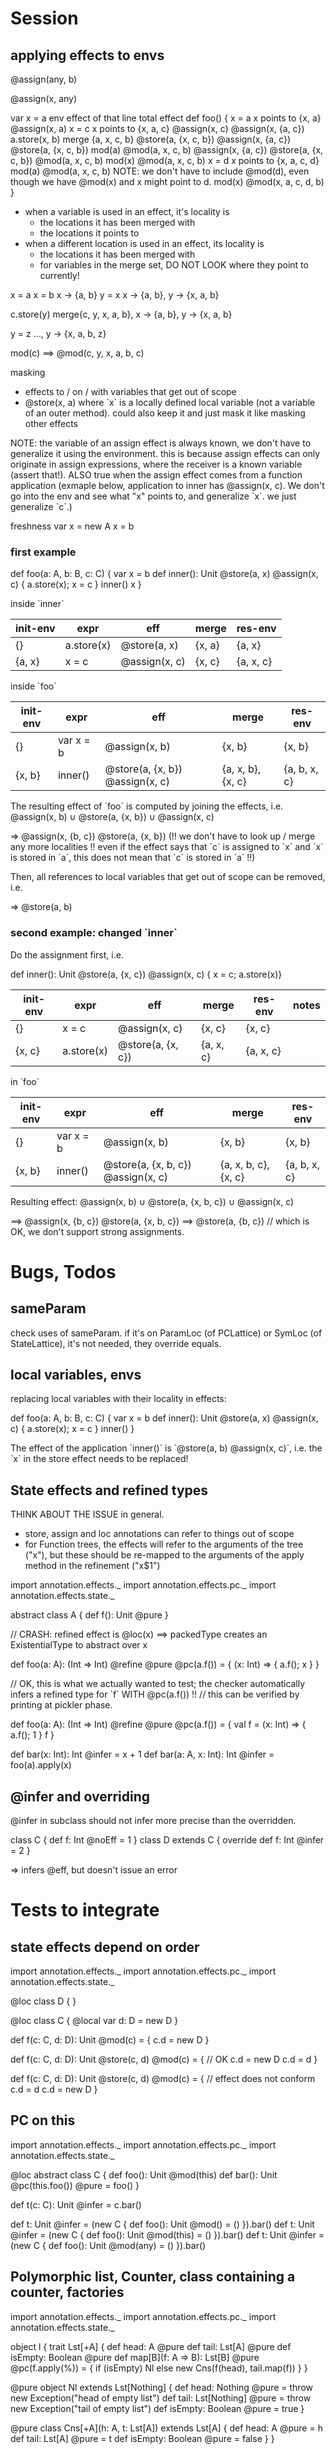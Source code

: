 * Session

** applying effects to envs


@assign(any, b)

@assign(x, any)


var x = a               env                    effect of that line         total effect
def foo() {
  x = a                 x points to {x, a}     @assign(x, a)
  x = c                 x points to {x, a, c}  @assign(x, c)               @assign(x, {a, c})
  a.store(x, b)         merge {a, x, c, b}     @store(a, {x, c, b})        @assign(x, {a, c}) @store(a, {x, c, b})
  mod(a)                                       @mod(a, x, c, b)            @assign(x, {a, c}) @store(a, {x, c, b}) @mod(a, x, c, b)
  mod(x)                                       @mod(a, x, c, b)
  x = d                 x points to {x, a, c, d}
  mod(a)                                       @mod(a, x, c, b)     NOTE: we don't have to include @mod(d), even though we have @mod(x) and x might point to d.
  mod(x)                                       @mod(x, a, c, d, b)
}


 - when a variable is used in an effect, it's locality is
   - the locations it has been merged with
   - the locations it points to

 - when a different location is used in an effect, its locality is
   - the locations it has been merged with
   - for variables in the merge set, DO NOT LOOK where they point to currently!


x = a
x = b         x -> {a, b}
y = x         x -> {a, b}, y -> {x, a, b}

c.store(y)    merge{c, y, x, a, b}, x -> {a, b}, y -> {x, a, b}


y = z         ..., y -> {x, a, b, z}

mod(c)        ==> @mod(c, y, x, a, b, c)


masking

 - effects to / on / with variables that get out of scope
 - @store(x, a) where `x` is a locally defined local variable (not a variable of an outer method). could also keep it and just mask it like masking other effects


NOTE: the variable of an assign effect is always known, we don't have to generalize it using the environment. this is because assign effects
can only originate in assign expressions, where the receiver is a known variable (assert that!). ALSO true when the assign effect comes from
a function application (exmaple below, application to inner has @assign(x, c). We don't go into the env and see what "x" points to, and generalize `x`.
we just generalize `c`.)



freshness
  var x = new A
  x = b


*** first example

def foo(a: A, b: B, c: C) {
  var x = b
  def inner(): Unit @store(a, x) @assign(x, c) { a.store(x); x = c }
  inner()
  x
}


inside `inner`

| init-env | expr       | eff           | merge  | res-env   |
|----------+------------+---------------+--------+-----------|
| {}       | a.store(x) | @store(a, x)  | {x, a} | {a, x}    |
| {a, x}   | x = c      | @assign(x, c) | {x, c} | {a, x, c} |


inside `foo`

| init-env | expr      | eff                             | merge             | res-env      |
|----------+-----------+---------------------------------+-------------------+--------------|
| {}       | var x = b | @assign(x, b)                   | {x, b}            | {x, b}       |
| {x, b}   | inner()   | @store(a, {x, b}) @assign(x, c) | {a, x, b}, {x, c} | {a, b, x, c} |


The resulting effect of `foo` is computed by joining the effects, i.e.
   @assign(x, b)  ∪  @store(a, {x, b})  ∪  @assign(x, c)

   =>  @assign(x, {b, c}) @store(a, {x, b})        (!! we don't have to look up / merge any more localities !! even if the effect says that `c` is assigned to `x`
                                                    and `x` is stored in `a`, this does not mean that `c` is stored in `a` !!)

Then, all references to local variables that get out of scope can be removed, i.e.

   => @store(a, b)


*** second example: changed `inner`
Do the assignment first, i.e.

  def inner(): Unit @store(a, {x, c}) @assign(x, c) { x = c; a.store(x)}


| init-env | expr       | eff               | merge     | res-env   | notes |
|----------+------------+-------------------+-----------+-----------+-------|
| {}       | x = c      | @assign(x, c)     | {x, c}    | {x, c}    |       |
| {x, c}   | a.store(x) | @store(a, {x, c}) | {a, x, c} | {a, x, c} |       |

in `foo`

| init-env | expr      | eff                                | merge                | res-env      |
|----------+-----------+------------------------------------+----------------------+--------------|
| {}       | var x = b | @assign(x, b)                      | {x, b}               | {x, b}       |
| {x, b}   | inner()   | @store(a, {x, b, c}) @assign(x, c) | {a, x, b, c}, {x, c} | {a, b, x, c} |

Resulting effect:  @assign(x, b)  ∪  @store(a, {x, b, c})  ∪  @assign(x, c)

  ==> @assign(x, {b, c}) @store(a, {x, b, c})
  ==> @store(a, {b, c})  // which is OK, we don't support strong assignments.



* Bugs, Todos

** sameParam

check uses of sameParam. if it's on ParamLoc (of PCLattice) or SymLoc (of StateLattice), it's not needed, they override equals.


** local variables, envs

replacing local variables with their locality in effects:

   def foo(a: A, b: B, c: C) {
     var x = b
     def inner(): Unit @store(a, x) @assign(x, c) { a.store(x); x = c }
     inner()
   }

The effect of the application `inner()` is `@store(a, b) @assign(x, c)`, i.e.
the `x` in the store effect needs to be replaced!



** State effects and refined types

THINK ABOUT THE ISSUE in general.
 - store, assign and loc annotations can refer to things out of scope
 - for Function trees, the effects will refer to the arguments of the tree ("x"), but these
   should be re-mapped to the arguments of the apply method in the refinement ("x$1")


import annotation.effects._
import annotation.effects.pc._
import annotation.effects.state._

abstract class A { def f(): Unit @pure }



// CRASH: refined effect is @loc(x) ==> packedType creates an ExistentialType to abstract over x

def foo(a: A): (Int => Int) @refine @pure @pc(a.f()) = {
  (x: Int) => { a.f(); x }
}


// OK, this is what we actually wanted to test; the checker automatically infers a refined type for `f` WITH @pc(a.f()) !!
// this can be verified by printing at pickler phase.

def foo(a: A): (Int => Int) @refine @pure @pc(a.f()) = {
  val f = (x: Int) => { a.f(); 1 }
  f
}


def bar(x: Int): Int @infer = x + 1
def bar(a: A, x: Int): Int @infer = foo(a).apply(x)


** @infer and overriding

@infer in subclass should not infer more precise than the overridden.

class C { def f: Int @noEff = 1 }
class D extends C { override def f: Int @infer = 2 }

 => infers @eff, but doesn't issue an error


* Tests to integrate

** state effects depend on order

import annotation.effects._
import annotation.effects.pc._
import annotation.effects.state._

@loc class D { }

@loc class C {
  @local var d: D = new D
}

def f(c: C, d: D): Unit @mod(c) = {
  c.d = new D
}

def f(c: C, d: D): Unit @store(c, d) @mod(c) = { // OK
  c.d = new D
  c.d = d
}


def f(c: C, d: D): Unit @store(c, d) @mod(c) = { // effect does not conform
  c.d = d
  c.d = new D
}



** PC on this

import annotation.effects._
import annotation.effects.pc._
import annotation.effects.state._

@loc abstract class C {
  def foo(): Unit @mod(this)
  def bar(): Unit @pc(this.foo()) @pure = foo()
}

def t(c: C): Unit @infer = c.bar()

def t: Unit @infer = (new C { def foo(): Unit @mod() = () }).bar()
def t: Unit @infer = (new C { def foo(): Unit @mod(this) = () }).bar()
def t: Unit @infer = (new C { def foo(): Unit @mod(any) = () }).bar()



** Polymorphic list, Counter, class containing a counter, factories

import annotation.effects._
import annotation.effects.pc._
import annotation.effects.state._


object l {
 trait Lst[+A] {
    def head: A @pure
    def tail: Lst[A] @pure
    def isEmpty: Boolean @pure
    def map[B](f: A => B): Lst[B] @pure @pc(f.apply(%)) = {
      if (isEmpty) Nl
      else new Cns(f(head), tail.map(f))
    }
  }

  @pure object Nl extends Lst[Nothing] {
    def head: Nothing @pure = throw new Exception("head of empty list")
    def tail: Lst[Nothing] @pure = throw new Exception("tail of empty list")
    def isEmpty: Boolean @pure = true
  }

  @pure class Cns[+A](h: A, t: Lst[A]) extends Lst[A] {
    def head: A @pure = h
    def tail: Lst[A] @pure = t
    def isEmpty: Boolean @pure = false
  }
}



import l._
var x = 1
def map1: Lst[Int] @infer = Nl.map(y => { x = 2; y })

val list = new Cns(1, new Cns(2, Nl))
def map1: Lst[Int] @infer = list.map(x => x + 1)




@infer class Counter {
  private var i = 0
  def inc(): Unit @mod(this) @pure = { i = i + 1 }
  def get(): Int @pure = i
}

def f1(c: Counter): Int @infer = { c.get() }
def f2(c: Counter): Int @infer = { c.inc(); c.get() }



def map2(c: Counter): Lst[Int] @infer = list.map(x => x + c.get())
def map3(c: Counter): Lst[Int] @infer = list.map(x => { c.inc(); x + c.get() })


def map4(c: Counter): Lst[Int] @infer = { val d = c; list.map(x => { x + d.get() }) }
def map5(c: Counter): Lst[Int] @infer = { val d = c; list.map(x => { d.inc(); x + d.get() }) }





@infer class A {
  @local var k: Counter = new Counter
  def setK(arg: Counter): Unit @pure @store(this, arg) = {
    k = arg
  }
  def ket(): Int @pure = k.get()
  def ink(): Unit @mod(this) @pure = k.inc()
}



def set1(a: A): Unit @infer = { val b = a; b.setK(new Counter) }

val globalCounter = new Counter
def set2(a: A): Unit @infer = { val b = a; b.setK(globalCounter) }

def kFaktory(): Counter @infer = { val c = new Counter; c.inc(); c }
def set3(a: A): Unit @infer = { val b = a; b.setK(kFaktory()) }


def badFaktory(): Counter @infer = { val c = new Counter; globalCounter.inc(); c }


** simple state effects example


import annotation.effects._
import annotation.effects.state._

def f: Int @infer = 1

def g: Int @pure = f


var x = 1
def f(): Unit @infer = { x = 2 }


class C { var x = 1; def read: Int @infer = x; def incr(): Unit @infer = { x = 234} }
val c1 = new C

def f1(c: C): Int @infer = c.read
def t1: Int @infer = f1(c1)

def f2(c: C): Int @infer = { c.incr(); c.read }
def t2: Int @infer = f2(c1)



** overriding with more specific effect

class A { def f(): Int @eff = 0 }


val a = new A
val a1: A @refine = new A { override def f(): Int @infer = 1 }

   val a1: A { def f(): Int @noEff }


val f: (Int => Int) @refine = (x: Int) => 1


def m(a: A): Int @infer = a.f()

def m(a: A): Int @infer = {
  def n: Int @infer = a.f()
  n
}



def t: Int @infer = a.f()
def t: Int @infer = a1.f()
def t: Int @infer = m(a)
def t: Int @infer = m(a1)


def m(a: A): Int @infer = {
  def n: Int @infer = a.f()
  def o: Int @infer = {
    n
  }
  o
}


// OK

def m(a: A): Int @pc() @infer = {
  def n: Int @infer = a.f()
  n
}





** interplay: eff and xio


def f: Int @infer = {eff(); 1}
def f: Int @infer = {doXio(); 1}


val f81: (Int => Int => Int) @refine = (x: Int) => (y: Int) => x

val f = () => { doXio(); () => { eff(); 1 } }
// outer: xio, noeff;  inner :noxio, eff


abstract class C { def f: Int }
val c: C @refine = new C { def f = 1 }   // no refinement
val c: C @refine = new C { def f: Int @infer = 1 } // C { def f: Int @noXio @noEff }


val x = 1
def f: Int @pure = x
def f: Int @noEff @noXio = x




** exceptions


class E1 extends Exception
 class E11 extends E1
 class E12 extends E1
class E2 extends Exception

val e1 = new E1
 val e11 = new E11
 val e12 = new E12
val e2 = new E2


def foo(): Int @infer = 1

def foo(): Int @infer = try {
  if (false) throw e1
  else 1
}

def bar(): Int @infer = try {
  foo()
} catch {
  case e: E1 => 3
}

def bar(): Int @infer = try {
  foo()
} catch {
  case e: E2 => 3
}



** pc annotations

def f(x: Int): Int @pc(x.+(2)) = x + 1

def f(x: Int): Int @pc(x.+(% : Int)) = x + 1



** pc polymorphism (need more annotations now with simplified pc)


class A { def f(): Int @eff = 1 }
class A1 extends A { override def f(): Int @noEff = 2 }

def f(a: A): Int @infer = a.f()

val someA = new A
val someA1 = new A1

def g(): Int @infer = f(someA)
def g(): Int @infer = f(someA1)


** pc forwarding (needs more annotations now with simplified pc)

class A { def f(): Int @eff = 1 }
class B extends A { override def f(): Int @noEff = 2 }

def m(a: A): Int @infer = a.f()
def n(h: A): Int @infer = m(h)


val someA = new A
val someB = new B

def test: Int @infer = m(someA)
def test: Int @infer = m(someB)
def test: Int @infer = n(someA)
def test: Int @infer = n(someB)


def o(i: A): Int @infer = { val k = i; m(k) }



** local values

def f(): Int @infer = {
  val a: (() => Int) @refine = () => 1
  a()
}













